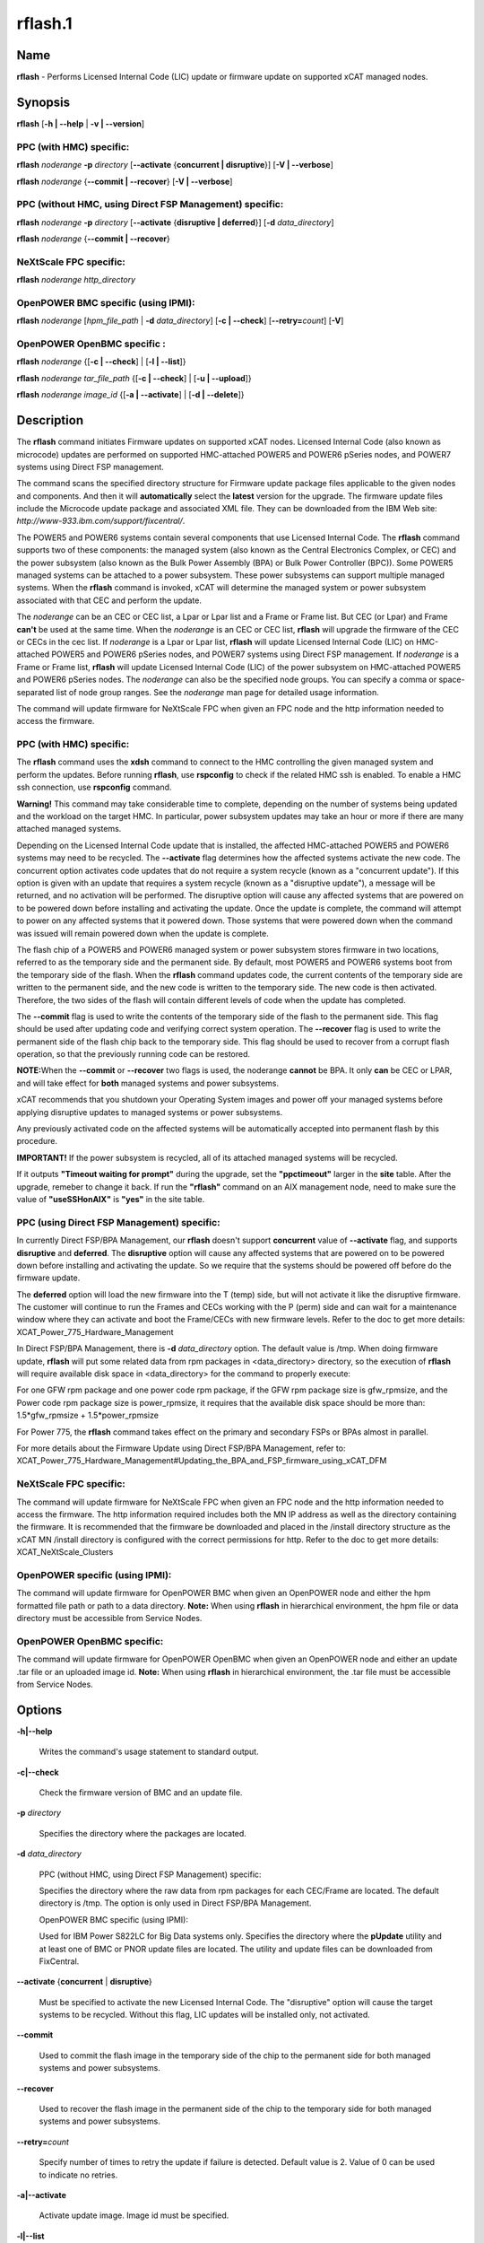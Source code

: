
########
rflash.1
########

.. highlight:: perl


****
Name
****


\ **rflash**\  - Performs Licensed Internal Code (LIC) update or firmware update on supported xCAT managed nodes.


****************
\ **Synopsis**\ 
****************


\ **rflash**\  [\ **-h | -**\ **-help**\  | \ **-v | -**\ **-version**\ ]

PPC (with HMC) specific:
========================


\ **rflash**\  \ *noderange*\  \ **-p**\  \ *directory*\  [\ **-**\ **-activate**\  {\ **concurrent | disruptive**\ }] [\ **-V | -**\ **-verbose**\ ]

\ **rflash**\  \ *noderange*\  {\ **-**\ **-commit | -**\ **-recover**\ } [\ **-V | -**\ **-verbose**\ ]


PPC (without HMC, using Direct FSP Management) specific:
========================================================


\ **rflash**\  \ *noderange*\  \ **-p**\  \ *directory*\  [\ **-**\ **-activate**\  {\ **disruptive | deferred**\ }] [\ **-d**\  \ *data_directory*\ ]

\ **rflash**\  \ *noderange*\  {\ **-**\ **-commit | -**\ **-recover**\ }


NeXtScale FPC specific:
=======================


\ **rflash**\  \ *noderange*\  \ *http_directory*\ 


OpenPOWER BMC specific (using IPMI):
====================================


\ **rflash**\  \ *noderange*\  [\ *hpm_file_path*\  | \ **-d**\  \ *data_directory*\ ] [\ **-c | -**\ **-check**\ ] [\ **-**\ **-retry=**\ \ *count*\ ] [\ **-V**\ ]


OpenPOWER OpenBMC specific :
============================


\ **rflash**\  \ *noderange*\  {[\ **-c | -**\ **-check**\ ] | [\ **-l | -**\ **-list**\ ]}

\ **rflash**\  \ *noderange*\  \ *tar_file_path*\  {[\ **-c | -**\ **-check**\ ] | [\ **-u | -**\ **-upload**\ ]}

\ **rflash**\  \ *noderange*\  \ *image_id*\  {[\ **-a | -**\ **-activate**\ ] | [\ **-d | -**\ **-delete**\ ]}



*******************
\ **Description**\ 
*******************


The \ **rflash**\  command initiates Firmware updates on supported xCAT nodes.  Licensed Internal Code (also known as microcode) updates are performed on supported HMC-attached  POWER5 and POWER6 pSeries nodes, and POWER7 systems using Direct FSP management.

The command scans the specified directory structure for Firmware update package files applicable to the given nodes and components. And then it will \ **automatically**\  select the \ **latest**\  version for the upgrade. The firmware update files include the Microcode update package and associated XML file. They can be downloaded from the IBM Web site: \ *http://www-933.ibm.com/support/fixcentral/*\ .

The POWER5  and POWER6 systems contain several components that use Licensed Internal Code.  The \ **rflash**\  command supports two of these components: the managed system (also known as the Central Electronics Complex, or CEC) and the power subsystem (also known as the Bulk Power Assembly (BPA) or Bulk Power Controller (BPC)).  Some POWER5 managed systems can be attached to a power subsystem.  These power subsystems can support multiple managed systems.  When the \ **rflash**\  command is invoked, xCAT will determine the managed system or power subsystem associated with that CEC and perform the update.

The \ *noderange*\  can be an CEC or CEC list, a Lpar or Lpar list and a Frame or Frame list. But CEC (or Lpar) and Frame \ **can't**\  be used at the same time. When the \ *noderange*\  is an CEC or CEC list, \ **rflash**\  will upgrade the firmware of the CEC or CECs in the cec list. If \ *noderange*\  is a Lpar or Lpar list, \ **rflash**\  will update Licensed Internal Code (LIC) on  HMC-attached POWER5 and POWER6 pSeries nodes, and POWER7 systems using Direct FSP management.  If \ *noderange*\  is a Frame or Frame list, \ **rflash**\  will update Licensed Internal Code (LIC) of the power subsystem on  HMC-attached POWER5 and POWER6 pSeries nodes. The \ *noderange*\  can also be the specified node groups. You  can  specify a  comma or space-separated list of node group ranges. See the \ *noderange*\   man  page  for  detailed usage information.

The command will update firmware for NeXtScale FPC when given an FPC node and the http information needed to access the firmware.

PPC (with HMC) specific:
========================


The \ **rflash**\  command uses the \ **xdsh**\  command to connect to the HMC controlling the given managed system and perform the updates. Before running \ **rflash**\ , use \ **rspconfig**\  to check if the related HMC ssh is enabled. To enable a HMC ssh connection, use \ **rspconfig**\  command.

\ **Warning!**\   This command may take considerable time to complete, depending on the number of systems being updated and the workload on the target HMC.  In particular, power subsystem updates may take an hour or more if there are many attached managed systems.

Depending on the Licensed Internal Code update that is installed, the affected HMC-attached POWER5 and POWER6 systems may need to be recycled.  The \ **-**\ **-activate**\  flag determines how the affected systems activate the new code.  The concurrent option activates code updates that do not require a system recycle (known as a "concurrent update").  If this option is given with an update that requires a system recycle (known as a "disruptive update"), a message will be returned, and no activation will be performed.  The disruptive option will cause any affected systems that are powered on to be powered down before installing and activating the update.  Once the update is complete, the command will attempt to power on any affected systems that it powered down.  Those systems that were powered down when the command was issued will remain powered down when the update is complete.

The flash chip of a POWER5 and POWER6 managed system or power subsystem stores firmware in two locations, referred to as the temporary side and the permanent side.  By default, most POWER5 and POWER6 systems boot from the temporary side of the flash.  When the \ **rflash**\  command updates code, the current contents of the temporary side are written to the permanent side, and the new code is written to the temporary side.  The new code is then activated.  Therefore, the two sides of the flash will contain different levels of code when the update has completed.

The \ **-**\ **-commit**\  flag is used to write the contents of the temporary side of the flash to the permanent side.  This flag should be used after updating code and verifying correct system operation.  The \ **-**\ **-recover**\  flag is used to write the permanent side of the flash chip back to the temporary side.  This flag should be used to recover from a corrupt flash operation, so that the previously running code can be restored.

\ **NOTE:**\ When the \ **-**\ **-commit**\  or \ **-**\ **-recover**\  two flags is used, the noderange \ **cannot**\  be BPA. It only \ **can**\  be CEC or LPAR, and  will take effect for \ **both**\  managed systems and power subsystems.

xCAT recommends that you shutdown your Operating System images and power off your managed systems before applying disruptive updates to managed systems or power subsystems.

Any previously activated code on the affected systems will be automatically accepted into permanent flash by this procedure.

\ **IMPORTANT!**\   If the power subsystem is recycled, all of its attached managed systems will be recycled.

If it outputs \ **"Timeout waiting for prompt"**\  during the upgrade, set the \ **"ppctimeout"**\  larger in the \ **site**\  table. After the upgrade, remeber to change it back. If run the \ **"rflash"**\  command on an AIX management node, need to make sure the value of \ **"useSSHonAIX"**\  is \ **"yes"**\  in the site table.


PPC (using Direct FSP Management) specific:
===========================================


In currently Direct FSP/BPA Management, our \ **rflash**\  doesn't support \ **concurrent**\  value of \ **-**\ **-activate**\  flag, and supports \ **disruptive**\  and \ **deferred**\ . The \ **disruptive**\  option will cause any affected systems that are powered on to be powered down before installing and activating the update. So we require that the systems should be powered off before do the firmware update.

The \ **deferred**\  option will load the new firmware into the T (temp) side, but will not activate it like the disruptive firmware. The customer will continue to run the Frames and CECs working with the P (perm) side and can wait for a maintenance window where they can activate and boot the Frame/CECs with new firmware levels. Refer to the doc to get more details: XCAT_Power_775_Hardware_Management

In Direct FSP/BPA Management, there is \ **-d**\  \ *data_directory*\  option. The default value is /tmp. When doing firmware update, \ **rflash**\  will put some related data from rpm packages in <data_directory> directory, so the execution of \ **rflash**\  will require available disk space in <data_directory> for the command to properly execute:

For one GFW rpm package and one power code rpm package, if the GFW rpm package size is gfw_rpmsize, and the Power code rpm package size is power_rpmsize, it requires that the available disk space should be more than: 1.5\*gfw_rpmsize + 1.5\*power_rpmsize

For Power 775, the \ **rflash**\  command takes effect on the primary and secondary FSPs or BPAs almost in parallel.

For more details about the Firmware Update using Direct FSP/BPA Management, refer to: XCAT_Power_775_Hardware_Management#Updating_the_BPA_and_FSP_firmware_using_xCAT_DFM


NeXtScale FPC specific:
=======================


The command will update firmware for NeXtScale FPC when given an FPC node and the http information needed to access the firmware. The http information required includes both the MN IP address as well as the directory containing the firmware. It is recommended that the firmware be downloaded and placed in the /install directory structure as the xCAT MN /install directory is configured with the correct permissions for http.  Refer to the doc to get more details: XCAT_NeXtScale_Clusters


OpenPOWER specific (using IPMI):
================================


The command will update firmware for OpenPOWER BMC when given an OpenPOWER node and either the hpm formatted file path or path to a data directory.
\ **Note:**\  When using \ **rflash**\  in hierarchical environment, the hpm file or data directory must be accessible from Service Nodes.


OpenPOWER OpenBMC specific:
===========================


The command will update firmware for OpenPOWER OpenBMC when given an OpenPOWER node and either an update .tar file or an uploaded image id.
\ **Note:**\  When using \ **rflash**\  in hierarchical environment, the .tar file must be accessible from Service Nodes.



***************
\ **Options**\ 
***************



\ **-h|-**\ **-help**\ 
 
 Writes the command's usage statement to standard output.
 


\ **-c|-**\ **-check**\ 
 
 Check the firmware version of BMC and an update file.
 


\ **-p**\  \ *directory*\ 
 
 Specifies the directory where the packages are located.
 


\ **-d**\  \ *data_directory*\ 
 
 PPC (without HMC, using Direct FSP Management) specific:
 
 Specifies the directory where the raw data from rpm packages for each CEC/Frame are located. The default directory is /tmp. The option is only used in Direct FSP/BPA Management.
 
 OpenPOWER BMC specific (using IPMI):
 
 Used for IBM Power S822LC for Big Data systems only. Specifies the directory where the \ **pUpdate**\  utility and at least one of BMC or PNOR update files are located. The utility and update files can be downloaded from FixCentral.
 


\ **-**\ **-activate**\  {\ **concurrent**\  | \ **disruptive**\ }
 
 Must be specified to activate the new Licensed Internal Code.  The "disruptive" option will cause the target systems to be recycled.  Without this flag, LIC updates will be installed only, not activated.
 


\ **-**\ **-commit**\ 
 
 Used to commit the flash image in the temporary side of the chip to the permanent side for both managed systems and power subsystems.
 


\ **-**\ **-recover**\ 
 
 Used to recover the flash image in the permanent side of the chip to the temporary side for both managed systems and power subsystems.
 


\ **-**\ **-retry=**\ \ *count*\ 
 
 Specify number of times to retry the update if failure is detected. Default value is 2. Value of 0 can be used to indicate no retries.
 


\ **-a|-**\ **-activate**\ 
 
 Activate update image. Image id must be specified.
 


\ **-l|-**\ **-list**\ 
 
 List currently uploaded update images. "(\*)" indicates currently active image.
 


\ **-u|-**\ **-upload**\ 
 
 Upload update image. Specified file must be in .tar format.
 


\ **-d|-**\ **-delete**\ 
 
 Delete update image from BMC
 


\ **-v|-**\ **-version**\ 
 
 Displays the command's version.
 


\ **-V|-**\ **-verbose**\ 
 
 Verbose output.
 



*******************
\ **Exit Status**\ 
*******************


0 The command completed successfully.

1 An error has occurred.


****************
\ **Examples**\ 
****************



1. To update  only the  power subsystem attached to a single HMC-attached pSeries CEC(cec_name), and recycle the power  subsystem  and  all attached managed systems when the update is complete, and the Microcode update package and associated XML file are in /tmp/fw, enter:
 
 
 .. code-block:: perl
 
   rflash cec_name -p /tmp/fw --activate disruptive
 
 


2. To update  only the  power subsystem attached to a single HMC-attached pSeries node, and recycle the power  subsystem  and  all attached managed systems when the update is complete, and the Microcode update package and associated XML file are in /tmp/fw, enter:
 
 
 .. code-block:: perl
 
   rflash bpa_name -p /tmp/fw --activate disruptive
 
 


3. To commit a firmware update to permanent flash for both managed system and the related power subsystems, enter:
 
 
 .. code-block:: perl
 
   rflash cec_name --commit
 
 


4. To update the firmware on a NeXtScale FPC specify the FPC node name and the HTTP location of the file including the xCAT MN IP address and the directory on the xCAT MN containing the firmware as follows:
 
 
 .. code-block:: perl
 
   rflash fpc01 http://10.1.147.169/install/firmware/fhet17a/ibm_fw_fpc_fhet17a-2.02_anyos_noarch.rom
 
 


5. To update the firmware on OpenPOWER machine specify the node name and the file path of the HPM firmware file as follows:
 
 
 .. code-block:: perl
 
   rflash fs3 /firmware/8335_810.1543.20151021b_update.hpm
 
 
 Print verbose message to rflash log file (/var/log/xcat/rflash/fs3.log) when updading firmware:
 
 
 .. code-block:: perl
 
   rflash fs3 /firmware/8335_810.1543.20151021b_update.hpm -V
 
 


6. To update the firmware on IBM Power S822LC for Big Data machine specify the node name and the file path of the data directory containing pUpdate utility and BMC and/or PNOR update files:
 
 
 .. code-block:: perl
 
   rflash briggs01 -d=/root/supermicro/OP825
 
 



****************
\ **Location**\ 
****************


\ **/opt/xcat/bin/rflash**\ 


*****
NOTES
*****


This command is part of the xCAT software product.


********
SEE ALSO
********


rinv(1)|rinv.1, rspconfig(1)|rspconfig.1

